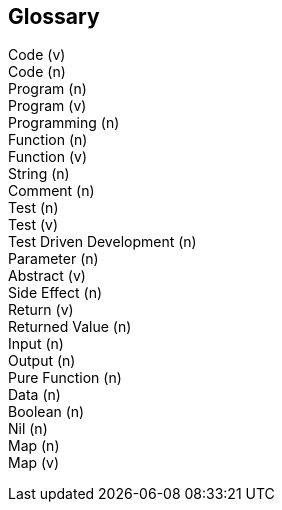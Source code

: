 == Glossary

[glossary]
Code (v)::
Code (n)::
Program (n)::
Program (v)::
Programming (n)::
Function (n)::
Function (v)::
String (n)::
Comment (n)::
Test (n)::
Test (v)::
Test Driven Development (n)::
Parameter (n)::
Abstract (v)::
Side Effect (n)::
Return (v)::
Returned Value (n)::
Input (n)::
Output (n)::
Pure Function (n)::
Data (n)::
Boolean (n)::
Nil (n)::
Map (n)::
Map (v)::
